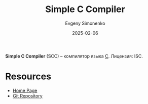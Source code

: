 :PROPERTIES:
:ID:       4c6e59f2-6565-4781-a519-24e52c34de75
:END:
#+TITLE: Simple C Compiler
#+AUTHOR: Evgeny Simonenko
#+LANGUAGE: Russian
#+LICENSE: CC BY-SA 4.0
#+DATE: 2025-02-06
#+FILETAGS: :c:

*Simple C Compiler* (SCC) -- компилятор языка [[id:ce679fa3-32dc-44ff-876d-b5f150096992][C]]. Лицензия: ISC.

* Resources

- [[https://www.simple-cc.org/][Home Page]]
- [[https://git.simple-cc.org/scc/][Git Repository]]
